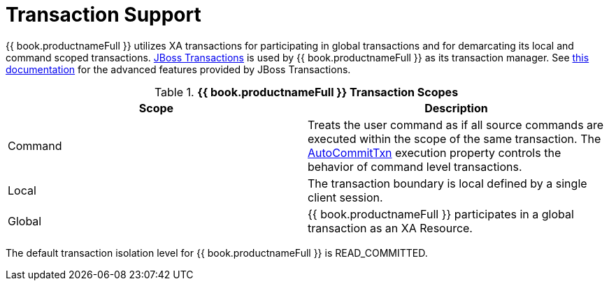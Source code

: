 
= Transaction Support

{{ book.productnameFull }} utilizes XA transactions for participating in global transactions and for demarcating its local and command scoped transactions. http://www.jboss.org/jbosstm/[JBoss Transactions] is used by {{ book.productnameFull }} as its transaction manager. See http://www.jboss.org/jbosstm/docs/index.html[this documentation] for the advanced features provided by JBoss Transactions.

.*{{ book.productnameFull }} Transaction Scopes*
|===
|Scope |Description

|Command
|Treats the user command as if all source commands are executed within the scope of the same transaction. The link:AutoCommitTxn_Execution_Property.adoc[AutoCommitTxn] execution property controls the behavior of command level transactions.

|Local
|The transaction boundary is local defined by a single client session.

|Global
|{{ book.productnameFull }} participates in a global transaction as an XA Resource.
|===

The default transaction isolation level for {{ book.productnameFull }} is READ_COMMITTED.

